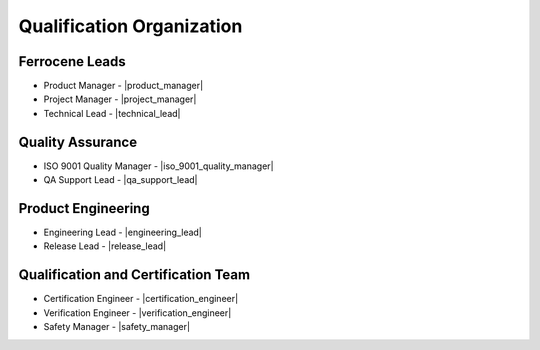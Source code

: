.. SPDX-License-Identifier: MIT OR Apache-2.0
   SPDX-FileCopyrightText: The Ferrocene Developers

Qualification Organization
==========================

Ferrocene Leads
---------------

* Product Manager - |product_manager|
* Project Manager - |project_manager|
* Technical Lead - |technical_lead|

Quality Assurance
-----------------

* ISO 9001 Quality Manager - |iso_9001_quality_manager|
* QA Support Lead - |qa_support_lead|

Product Engineering
-------------------

* Engineering Lead - |engineering_lead|
* Release Lead - |release_lead|

Qualification and Certification Team
------------------------------------

* Certification Engineer - |certification_engineer|
* Verification Engineer - |verification_engineer|
* Safety Manager - |safety_manager|
